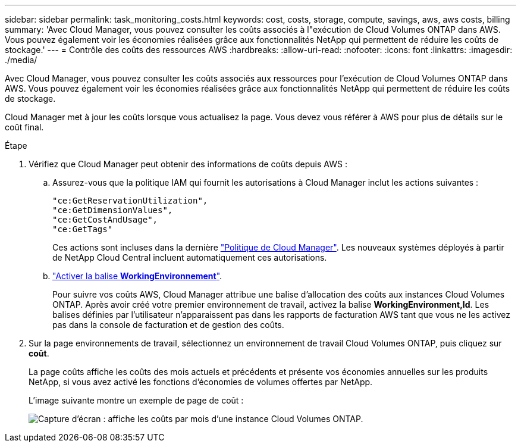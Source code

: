 ---
sidebar: sidebar 
permalink: task_monitoring_costs.html 
keywords: cost, costs, storage, compute, savings, aws, aws costs, billing 
summary: 'Avec Cloud Manager, vous pouvez consulter les coûts associés à l"exécution de Cloud Volumes ONTAP dans AWS. Vous pouvez également voir les économies réalisées grâce aux fonctionnalités NetApp qui permettent de réduire les coûts de stockage.' 
---
= Contrôle des coûts des ressources AWS
:hardbreaks:
:allow-uri-read: 
:nofooter: 
:icons: font
:linkattrs: 
:imagesdir: ./media/


[role="lead"]
Avec Cloud Manager, vous pouvez consulter les coûts associés aux ressources pour l'exécution de Cloud Volumes ONTAP dans AWS. Vous pouvez également voir les économies réalisées grâce aux fonctionnalités NetApp qui permettent de réduire les coûts de stockage.

Cloud Manager met à jour les coûts lorsque vous actualisez la page. Vous devez vous référer à AWS pour plus de détails sur le coût final.

.Étape
. Vérifiez que Cloud Manager peut obtenir des informations de coûts depuis AWS :
+
.. Assurez-vous que la politique IAM qui fournit les autorisations à Cloud Manager inclut les actions suivantes :
+
[source, json]
----
"ce:GetReservationUtilization",
"ce:GetDimensionValues",
"ce:GetCostAndUsage",
"ce:GetTags"
----
+
Ces actions sont incluses dans la dernière https://mysupport.netapp.com/site/info/cloud-manager-policies["Politique de Cloud Manager"^]. Les nouveaux systèmes déployés à partir de NetApp Cloud Central incluent automatiquement ces autorisations.

.. https://docs.aws.amazon.com/awsaccountbilling/latest/aboutv2/activating-tags.html["Activer la balise *WorkingEnvironnement*"^].
+
Pour suivre vos coûts AWS, Cloud Manager attribue une balise d'allocation des coûts aux instances Cloud Volumes ONTAP. Après avoir créé votre premier environnement de travail, activez la balise *WorkingEnvironment,Id*. Les balises définies par l'utilisateur n'apparaissent pas dans les rapports de facturation AWS tant que vous ne les activez pas dans la console de facturation et de gestion des coûts.



. Sur la page environnements de travail, sélectionnez un environnement de travail Cloud Volumes ONTAP, puis cliquez sur *coût*.
+
La page coûts affiche les coûts des mois actuels et précédents et présente vos économies annuelles sur les produits NetApp, si vous avez activé les fonctions d'économies de volumes offertes par NetApp.

+
L'image suivante montre un exemple de page de coût :

+
image:screenshot_cost.gif["Capture d'écran : affiche les coûts par mois d'une instance Cloud Volumes ONTAP."]


